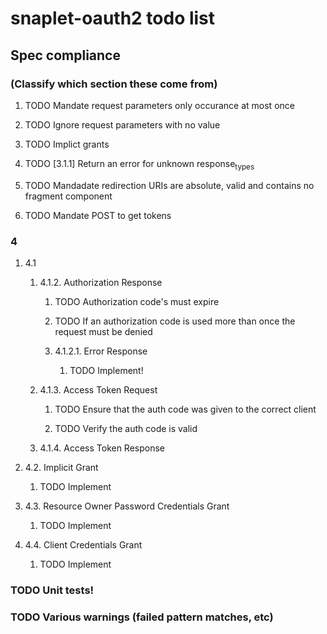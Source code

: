 
* snaplet-oauth2 todo list
** Spec compliance
*** (Classify which section these come from)
**** TODO Mandate request parameters only occurance at most once
**** TODO Ignore request parameters with no value
**** TODO Implict grants
**** TODO [3.1.1] Return an error for unknown response_types
**** TODO Mandadate redirection URIs are absolute, valid and contains no fragment component
**** TODO Mandate POST to get tokens


*** 4
**** 4.1

***** 4.1.2. Authorization Response
****** TODO Authorization code's must expire
****** TODO If an authorization code is used more than once the request must be denied

****** 4.1.2.1. Error Response
******* TODO Implement!
***** 4.1.3. Access Token Request
****** TODO Ensure that the auth code was given to the correct client
****** TODO Verify the auth code is valid
***** 4.1.4. Access Token Response
**** 4.2. Implicit Grant
***** TODO Implement
**** 4.3. Resource Owner Password Credentials Grant
***** TODO Implement

**** 4.4. Client Credentials Grant
***** TODO Implement



*** TODO Unit tests!
*** TODO Various warnings (failed pattern matches, etc)
